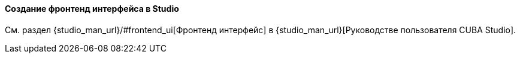 :sourcesdir: ../../../../source

[[front_in_studio]]
==== Создание фронтенд интерфейса в Studio

См. раздел {studio_man_url}/#frontend_ui[Фронтенд интерфейс] в {studio_man_url}[Руководстве пользователя CUBA Studio].

